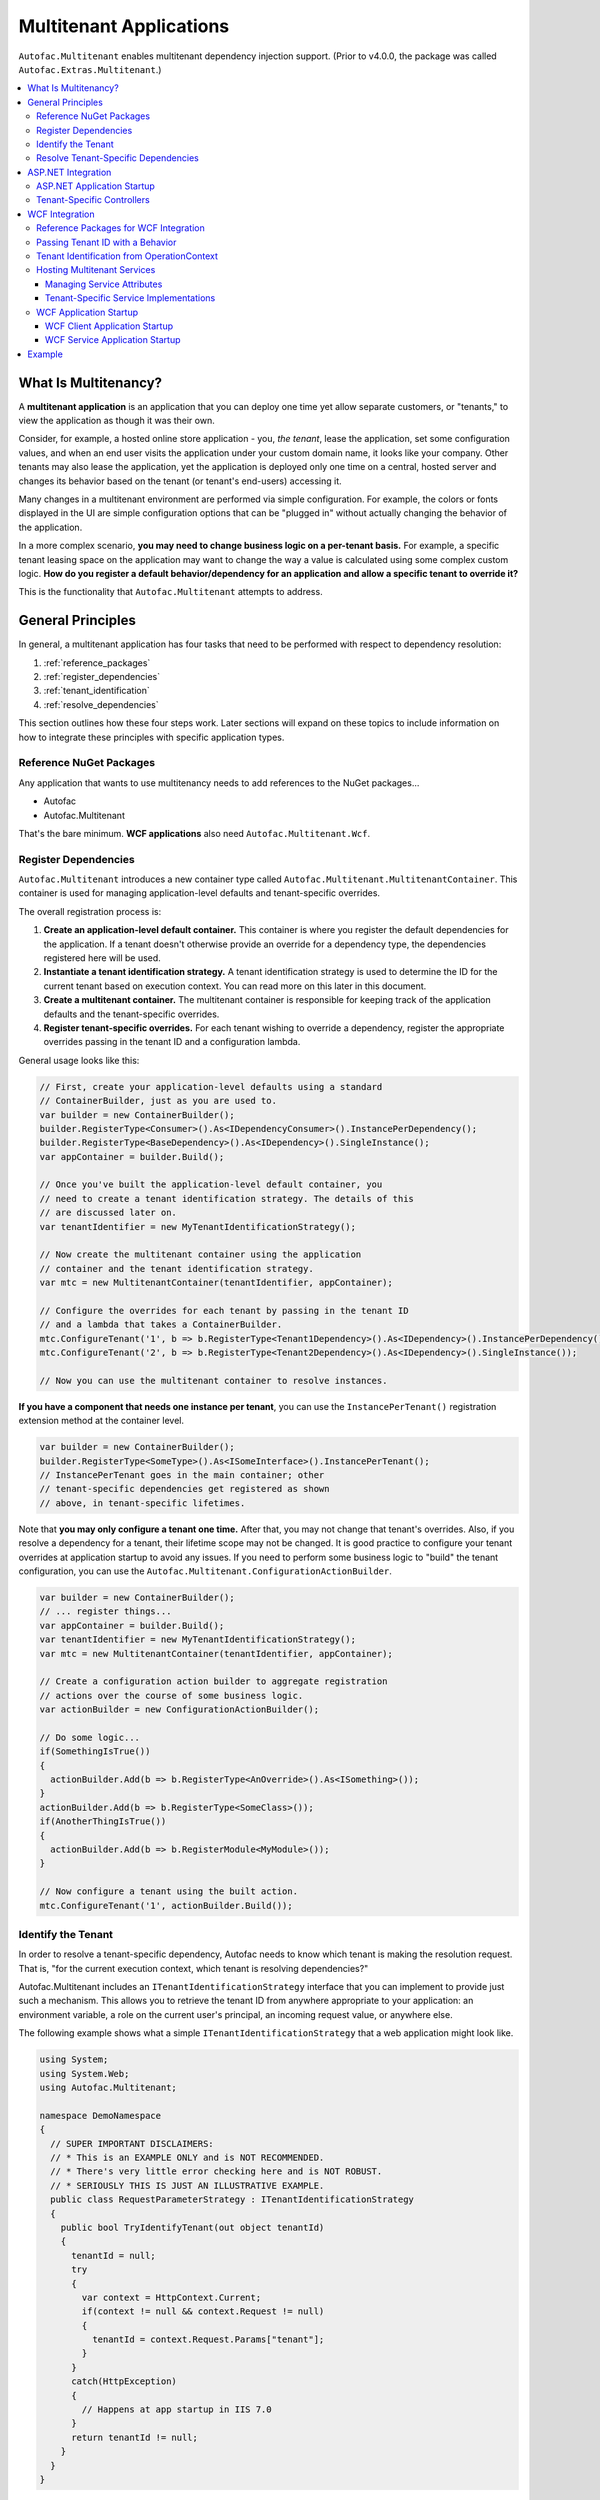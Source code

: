 ========================
Multitenant Applications
========================

``Autofac.Multitenant`` enables multitenant dependency injection support. (Prior to v4.0.0, the package was called ``Autofac.Extras.Multitenant``.)

.. contents::
  :local:

What Is Multitenancy?
=====================

A **multitenant application** is an application that you can deploy one time yet allow separate customers, or "tenants," to view the application as though it was their own.

Consider, for example, a hosted online store application - you, *the tenant*, lease the application, set some configuration values, and when an end user visits the application under your custom domain name, it looks like your company. Other tenants may also lease the application, yet the application is deployed only one time on a central, hosted server and changes its behavior based on the tenant (or tenant's end-users) accessing it.

Many changes in a multitenant environment are performed via simple configuration. For example, the colors or fonts displayed in the UI are simple configuration options that can be "plugged in" without actually changing the behavior of the application.

In a more complex scenario, **you may need to change business logic on a per-tenant basis.** For example, a specific tenant leasing space on the application may want to change the way a value is calculated using some complex custom logic. **How do you register a default behavior/dependency for an application and allow a specific tenant to override it?**

This is the functionality that ``Autofac.Multitenant`` attempts to address.

General Principles
==================

In general, a multitenant application has four tasks that need to be performed with respect to dependency resolution:

#. :ref:`reference_packages`
#. :ref:`register_dependencies`
#. :ref:`tenant_identification`
#. :ref:`resolve_dependencies`

This section outlines how these four steps work. Later sections will expand on these topics to include information on how to integrate these principles with specific application types.

.. _reference_packages:

Reference NuGet Packages
------------------------

Any application that wants to use multitenancy needs to add references to the NuGet packages...

- Autofac
- Autofac.Multitenant

That's the bare minimum. **WCF applications** also need ``Autofac.Multitenant.Wcf``.

.. _register_dependencies:

Register Dependencies
---------------------

``Autofac.Multitenant`` introduces a new container type called ``Autofac.Multitenant.MultitenantContainer``. This container is used for managing application-level defaults and tenant-specific overrides.

The overall registration process is:

#. **Create an application-level default container.** This container is where you register the default dependencies for the application. If a tenant doesn't otherwise provide an override for a dependency type, the dependencies registered here will be used.
#. **Instantiate a tenant identification strategy.** A tenant identification strategy is used to determine the ID for the current tenant based on execution context. You can read more on this later in this document.
#. **Create a multitenant container.** The multitenant container is responsible for keeping track of the application defaults and the tenant-specific overrides.
#. **Register tenant-specific overrides.** For each tenant wishing to override a dependency, register the appropriate overrides passing in the tenant ID and a configuration lambda.

General usage looks like this:

.. sourcecode:: csharp

    // First, create your application-level defaults using a standard
    // ContainerBuilder, just as you are used to.
    var builder = new ContainerBuilder();
    builder.RegisterType<Consumer>().As<IDependencyConsumer>().InstancePerDependency();
    builder.RegisterType<BaseDependency>().As<IDependency>().SingleInstance();
    var appContainer = builder.Build();

    // Once you've built the application-level default container, you
    // need to create a tenant identification strategy. The details of this
    // are discussed later on.
    var tenantIdentifier = new MyTenantIdentificationStrategy();

    // Now create the multitenant container using the application
    // container and the tenant identification strategy.
    var mtc = new MultitenantContainer(tenantIdentifier, appContainer);

    // Configure the overrides for each tenant by passing in the tenant ID
    // and a lambda that takes a ContainerBuilder.
    mtc.ConfigureTenant('1', b => b.RegisterType<Tenant1Dependency>().As<IDependency>().InstancePerDependency());
    mtc.ConfigureTenant('2', b => b.RegisterType<Tenant2Dependency>().As<IDependency>().SingleInstance());

    // Now you can use the multitenant container to resolve instances.

**If you have a component that needs one instance per tenant**, you can use the ``InstancePerTenant()`` registration extension method at the container level.

.. sourcecode:: csharp

    var builder = new ContainerBuilder();
    builder.RegisterType<SomeType>().As<ISomeInterface>().InstancePerTenant();
    // InstancePerTenant goes in the main container; other
    // tenant-specific dependencies get registered as shown
    // above, in tenant-specific lifetimes.

Note that **you may only configure a tenant one time.** After that, you may not change that tenant's overrides. Also, if you resolve a dependency for a tenant, their lifetime scope may not be changed. It is good practice to configure your tenant overrides at application startup to avoid any issues. If you need to perform some business logic to "build" the tenant configuration, you can use the ``Autofac.Multitenant.ConfigurationActionBuilder``.

.. sourcecode:: csharp

    var builder = new ContainerBuilder();
    // ... register things...
    var appContainer = builder.Build();
    var tenantIdentifier = new MyTenantIdentificationStrategy();
    var mtc = new MultitenantContainer(tenantIdentifier, appContainer);

    // Create a configuration action builder to aggregate registration
    // actions over the course of some business logic.
    var actionBuilder = new ConfigurationActionBuilder();

    // Do some logic...
    if(SomethingIsTrue())
    {
      actionBuilder.Add(b => b.RegisterType<AnOverride>().As<ISomething>());
    }
    actionBuilder.Add(b => b.RegisterType<SomeClass>());
    if(AnotherThingIsTrue())
    {
      actionBuilder.Add(b => b.RegisterModule<MyModule>());
    }

    // Now configure a tenant using the built action.
    mtc.ConfigureTenant('1', actionBuilder.Build());

.. _tenant_identification:

Identify the Tenant
-------------------

In order to resolve a tenant-specific dependency, Autofac needs to know which tenant is making the resolution request. That is, "for the current execution context, which tenant is resolving dependencies?"

Autofac.Multitenant includes an ``ITenantIdentificationStrategy`` interface that you can implement to provide just such a mechanism. This allows you to retrieve the tenant ID from anywhere appropriate to your application: an environment variable, a role on the current user's principal, an incoming request value, or anywhere else.

The following example shows what a simple ``ITenantIdentificationStrategy`` that a web application might look like.

.. sourcecode:: csharp

    using System;
    using System.Web;
    using Autofac.Multitenant;

    namespace DemoNamespace
    {
      // SUPER IMPORTANT DISCLAIMERS:
      // * This is an EXAMPLE ONLY and is NOT RECOMMENDED.
      // * There's very little error checking here and is NOT ROBUST.
      // * SERIOUSLY THIS IS JUST AN ILLUSTRATIVE EXAMPLE.
      public class RequestParameterStrategy : ITenantIdentificationStrategy
      {
        public bool TryIdentifyTenant(out object tenantId)
        {
          tenantId = null;
          try
          {
            var context = HttpContext.Current;
            if(context != null && context.Request != null)
            {
              tenantId = context.Request.Params["tenant"];
            }
          }
          catch(HttpException)
          {
            // Happens at app startup in IIS 7.0
          }
          return tenantId != null;
        }
      }
    }

In this example, a web application is using an incoming request parameter to get the tenant ID. (Note that **this is just an example and is not recommended** because it would allow any user on the system to very easily just switch tenants. It also doesn't handle resolving things that occur outside of a web request.)

In your custom strategy implementation, you may choose to represent your tenant IDs as GUIDs, integers, or any other custom type. The strategy here is where you would parse the value from the execution context into a strongly typed object and succeed/fail based on whether the value is present and/or whether it can be parsed into the appropriate type.

``Autofac.Multitenant`` uses ``System.Object`` as the tenant ID type throughout the system for maximum flexibility.

**Performance is important in tenant identification.** Tenant identification happens every time you resolve a component, begin a new lifetime scope, etc. As such, it is very important to make sure your tenant identification strategy is fast. For example, you wouldn't want to do a service call or a database query during tenant identification.

**Be sure to handle errors well in tenant identification.** Especially in situations like ASP.NET application startup, you may use some contextual mechanism (like ``HttpContext.Current.Request``) to determine your tenant ID, but if your tenant ID strategy gets called when that contextual information isn't available, you need to be able to handle that. You'll see in the above example that not only does it check for the current ``HttpContext``, but also the ``Request``. Check everything and handle exceptions (e.g., parsing exceptions) or you may get some odd or hard-to-troubleshoot behavior.

.. _resolve_dependencies:

Resolve Tenant-Specific Dependencies
------------------------------------

The way the ``MultitenantContainer`` works, each tenant on the system gets their own ``Autofac.ILifetimeScope`` instance which contains the set of application defaults along with the tenant-specific overrides. Doing this...

.. sourcecode:: csharp

    var builder = new ContainerBuilder();
    builder.RegisterType<BaseDependency>().As<IDependency>().SingleInstance();
    var appContainer = builder.Build();

    var tenantIdentifier = new MyTenantIdentificationStrategy();

    var mtc = new MultitenantContainer(tenantIdentifier, appContainer);
    mtc.ConfigureTenant('1', b => b.RegisterType<Tenant1Dependency>().As<IDependency>().InstancePerDependency());

Is very much like using the standard ``ILifetimeScope.BeginLifetimeScope(Action<ContainerBuilder>)``, like this:

.. sourcecode:: csharp

    var builder = new ContainerBuilder();
    builder.RegisterType<BaseDependency>().As<IDependency>().SingleInstance();
    var appContainer = builder.Build();

    using(var scope = appContainer.BeginLifetimeScope(
      b => b.RegisterType<Tenant1Dependency>().As<IDependency>().InstancePerDependency())
      {
        // Do work with the created scope...
      }

When you use the ``MultitenantContainer`` to resolve a dependency, behind the scenes it calls your ``ITenantIdentificationStrategy`` to identify the tenant, it locates the tenant's lifetime scope (with their configured overrides), and resolves the dependency from that scope. It does all this transparently, so you can use the multitenant container the same as you do other containers.

.. sourcecode:: csharp

    var dependency = mtc.Resolve<IDependency>();
    // "dependency" will be a tenant-specific value resolved from
    // the multitenant container. If the current tenant has overridden
    // the IDependency registration, that override will be resolved;
    // otherwise it will be the application-level default.


The important bit here is that all the work is going on transparently behind the scenes. Any call to ``Resolve``, ``BeginLifetimeScope``, ``Tag``, ``Disposer``, or the other methods/properties on the ``IContainer`` interface will all go through the tenant identification process and the result of the call will be tenant-specific.

If you need to specifically access a tenant's lifetime scope or the application container, the ``MultitenantContainer`` provides:

- ``ApplicationContainer``: Gets the application container.
- ``GetCurrentTenantScope``: Identifies the current tenant and returns their specific lifetime scope.
- ``GetTenantScope``: Allows you to provide a specific tenant ID for which you want the lifetime scope.

.. _aspnet_integration:

ASP.NET Integration
===================

ASP.NET integration is not really any different than :doc:`standard ASP.NET application integration <../integration/aspnet>`. Really, the only difference is that you will set up your application's ``Autofac.Integration.Web.IContainerProvider`` or ``System.,Web.Mvc.IDependencyResolver`` or whatever with an ``Autofac.Multitenant.MultitenantContainer`` rather than a regular container built by a ``ContainerBuilder``. Since the ``MultitenantContainer`` handles multitenancy in a transparent fashion, "things just work."

ASP.NET Application Startup
---------------------------

Here is a sample :doc:`ASP.NET MVC <../integration/mvc>` ``Global.asax`` implementation illustrating how simple it is:

.. sourcecode:: csharp

    namespace MultitenantExample.MvcApplication
    {
      public class MvcApplication : HttpApplication
      {
        public static void RegisterRoutes(RouteCollection routes)
        {
          // Register your routes - standard MVC stuff.
        }

        protected void Application_Start()
        {
          // Set up the tenant ID strategy and application container.
          // The request parameter tenant ID strategy is used here as an example.
          // You should use your own strategy in production.
          var tenantIdStrategy = new RequestParameterTenantIdentificationStrategy("tenant");
          var builder = new ContainerBuilder();
          builder.RegisterType<BaseDependency>().As<IDependency>();

          // If you have tenant-specific controllers in the same assembly as the
          // application, you should register controllers individually.
          builder.RegisterType<HomeController>();

          // Create the multitenant container and the tenant overrides.
          var mtc = new MultitenantContainer(tenantIdStrategy, builder.Build());
          mtc.ConfigureTenant("1",
            b =>
            {
              b.RegisterType<Tenant1Dependency>().As<IDependency>().InstancePerDependency();
              b.RegisterType<Tenant1Controller>().As<HomeController>();
            });

          // Here's the magic line: Set up the DependencyResolver using
          // a multitenant container rather than a regular container.
          DependencyResolver.SetResolver(new AutofacDependencyResolver(mtc));

          // ...and everything else is standard MVC.
          AreaRegistration.RegisterAllAreas();
          RegisterRoutes(RouteTable.Routes);
        }
      }
    }

As you can see, **it's almost the same as regular MVC Autofac integration**. You set up the application container, the tenant ID strategy, the multitenant container, and the tenant overrides as illustrated earlier in :ref:`register_dependencies` and :ref:`tenant_identification`. Then when you set up your ``DependencyResolver``, give it the multitenant container. Everything else just works.

**This similarity is true for other web applications** as well. When setting up your ``IContainerProviderAccessor`` for web forms, use the multitenant container instead of the standard container. When setting up your :doc:`Web API <../integration/webapi>` ``DependencyResolver``, use the multitenant container instead of the standard container.

Note in the example that controllers are getting registered individually rather than using the all-at-once ``builder.RegisterControllers(Assembly.GetExecutingAssembly());`` style of registration. See below for more on why this is the case.

Tenant-Specific Controllers
---------------------------

You may choose, in an MVC application, to allow a tenant to override a controller. This is possible, but requires a little forethought.

First, **tenant-specific controllers must derive from the controller they are overriding.** For example, if you have a ``HomeController`` for your application and a tenant wants to create their own implementation of it, they need to derive from it, like...

.. sourcecode:: csharp

    public class Tenant1HomeController : HomeController
    {
      // Tenant-specific implementation of the controller.
    }

Second, **if your tenant-specific controllers are in the same assembly as the rest of the application, you can't register your controllers in one line.** You may have seen in standard :doc:`ASP.NET MVC integration <../integration/mvc>` a line like ``builder.RegisterControllers(Assembly.GetExecutingAssembly());`` to register all the controllers in the assembly at once. Unfortunately, if you have tenant-specific controllers in the same assembly, they'll all be registered at the application level if you do this. Instead, you need to register each application controller at the application level one at a time, and then configure tenant-specific overrides the same way.

The example ``Global.asax`` above shows this pattern of registering controllers individually.

Of course, if you keep your tenant-specific controllers in other assemblies, you can register all of the application controllers at once using ``builder.RegisterControllers(Assembly.GetExecutingAssembly());`` and it'll work just fine. Note that if your tenant-specific controller assemblies aren't referenced by the main application (e.g., they're "plugins" that get dynamically registered at startup using assembly probing or some such) :doc:`you'll need to register your assemblies with the ASP.NET BuildManager <../integration/mvc>`.

Finally, when registering tenant-specific controllers, register them "as" the base controller type. In the example above, you see the default controller registered in the application container like this:

.. sourcecode:: csharp

    var builder = new ContainerBuilder();
    builder.RegisterType<HomeController>();

Then when the tenant overrides the controller in their tenant configuration, it looks like this:

.. sourcecode:: csharp

    var mtc = new MultitenantContainer(tenantIdStrategy, builder.Build());
    mtc.ConfigureTenant("1", b => b.RegisterType<Tenant1Controller>().As<HomeController>());


**Due to the relative complexity of this, it may be a better idea to isolate business logic into external dependencies that get passed into your controllers so the tenants can provide override dependencies rather than override controllers.**

.. _wcf_integration:

WCF Integration
===============

WCF integration is just slightly different than the :doc:`standard WCF integration <../integration/wcf>` in that you need to use a different service host factory than the standard Autofac host factory and there's a little additional configuration required.

Also, identifying a tenant is a little harder - the client needs to pass the tenant ID to the service somehow and the service needs to know how to interpret that passed tenant ID. A simple solution to this is provided in the form of a behavior that passes the relevant information in message headers.

Reference Packages for WCF Integration
--------------------------------------

For an application **consuming a multitenant service** (a client application), add references to...

- Autofac
- Autofac.Multitenant

For an application **providing a multitenant service** (a service application), add references to...

- Autofac
- Autofac.Integration.Wcf
- Autofac.Multitenant
- Autofac.Multitenant.Wcf

.. _behavior_id:

Passing Tenant ID with a Behavior
---------------------------------

As mentioned earlier (:ref:`tenant_identification`), for multitenancy to work you have to identify which tenant is making a given call so you can resolve the appropriate dependencies. One of the challenges in a service environment is that the tenant is generally established on the client application end and that tenant ID needs to be propagated to the service so it can behave appropriately.

A common solution to this is to propagate the tenant ID in message headers. The client adds a special header to an outgoing message that contains the tenant ID. The service parses that header, reads out the tenant ID, and uses that ID to determine its functionality.

In WCF, the way to attach these "dynamic" headers to messages and read them back is through a behavior. You apply the behavior to both the client and the service ends so the same header information (type, URN, etc.) is used.

``Autofac.Multitenant`` provides a simple tenant ID propagation behavior in ``Autofac.Multitenant.Wcf.TenantPropagationBehavior``. Applied on the client side, it uses the tenant ID strategy to retrieve the contextual tenant ID and insert it into a message header on an outgoing message. Applied on the server side, it looks for this inbound header and parses the tenant ID out, putting it into an OperationContext extension.

The :ref:`wcf_startup` section below shows examples of putting this behavior in action both on the client and server sides.

If you use this behavior, a corresponding server-side tenant identification strategy is also provided for you. See :ref:`operationcontext_id`, below.

.. _operationcontext_id:

Tenant Identification from OperationContext
-------------------------------------------

Whether or not you choose to use the provided ``Autofac.Multitenant.Wcf.TenantPropagationBehavior`` to propagate behavior from client to server in a message header (see above :ref:`behavior_id`), a good place to store the tenant ID for the life of an operation is in the ``OperationContext``.

``Autofac.Multitenant.Wcf`` provides the ``Autofac.Multitenant.Wcf.TenantIdentificationContextExtension`` as an extension to the WCF ``OperationContext`` for just this purpose.

Early in the operation lifecycle (generally in a `System.ServiceModel.Dispatcher.IDispatchMessageInspector.AfterReceiveRequest() <http://msdn.microsoft.com/en-us/library/system.servicemodel.dispatcher.idispatchmessageinspector.afterreceiverequest.aspx>`_ implementation), you can add the ``TenantIdentificationContextExtension`` to the current ``OperationContext`` so the tenant can be easily identified. A sample ``AfterReceiveRequest()`` implementation below shows this in action:

.. sourcecode:: csharp

    public object AfterReceiveRequest(ref Message request, IClientChannel channel, InstanceContext instanceContext)
    {
      // This assumes the tenant ID is coming from a message header; you can
      // get it from wherever you want.
      var tenantId = request.Headers.GetHeader<TTenantId>(TenantHeaderName, TenantHeaderNamespace);

      // Here's where you add the context extension:
      OperationContext.Current.Extensions.Add(new TenantIdentificationContextExtension() { TenantId = tenantId });
      return null;
    }

Once the tenant ID is attached to the context, you can use an appropriate ``ITenantIdentificationStrategy`` to retrieve it as needed.

**If you use the TenantIdentificationContextExtension, then the provided Autofac.Multitenant.Wcf.OperationContextTenantIdentificationStrategy will automatically work to get the tenant ID from OperationContext.**

.. _hosting:

Hosting Multitenant Services
----------------------------

In a WCF service application, service implementations may be tenant-specific yet share the same service contract. This allows you to provide your service contracts in a separate assembly to tenant-specific developers and allow them to implement custom logic without sharing any of the internals of your default implementation.

To enable this to happen, a custom strategy has been implemented for multitenant service location - ``Autofac.Multitenant.Wcf.MultitenantServiceImplementationDataProvider``.

In your service's ``.svc`` file, you must specify:

- **The full type name of the service contract interface.** In regular :doc:`WCF integration <../integration/wcf>` Autofac allows you to use either typed or named services. For multitenancy, you must use a typed service that is based on the service contract interface.
- **The full type name of the Autofac host factory.** This lets the hosting environment know which factory to use. (This is just like the :doc:`standard Autofac WCF integration <../integration/wcf>`.)

An example ``.svc`` file looks like this:

.. sourcecode:: aspx-cs

    <%@ ServiceHost
        Service="MultitenantExample.WcfService.IMultitenantService, MultitenantExample.WcfService"
        Factory="Autofac.Integration.Wcf.AutofacServiceHostFactory, Autofac.Integration.Wcf" %>

When registering service implementations with the Autofac container, you must register the implementations as the contract interface, like this:

.. sourcecode:: csharp

    builder.RegisterType<BaseImplementation>().As<IMultitenantService>();

Tenant-specific overrides may then register using the interface type as well:

.. sourcecode:: csharp

    mtc.ConfigureTenant("1", b =>b.RegisterType<Tenant1Implementation>().As<IMultitenantService>());

And don't forget at app startup, around where you set the container, you need to tell Autofac you're doing multitenancy:

.. sourcecode:: csharp

    AutofacHostFactory.ServiceImplementationDataProvider =
      new MultitenantServiceImplementationDataProvider();

Managing Service Attributes
"""""""""""""""""""""""""""

When configuring WCF services in XML configuration (e.g., web.config), WCF automatically infers the name of the service element it expects from the concrete service implementation type. For example, in a single-tenant implementation, your ``MyNamespace.IMyService`` service interface might have one implementation called ``MyNamespace.MyService`` and that's what WCF would expect to look for in ``web.config``, like this:

.. sourcecode:: xml

    <system.serviceModel>
      <services>
        <service name="MyNamespace.MyService" />
      </services>
    </system.serviceModel>

However, when using a multitenant service host, the concrete service type that implements the interface is a dynamically generated proxy type, so the service configuration name becomes an auto-generated type name, like this:

.. sourcecode:: xml

    <system.serviceModel>
      <services>
        <service name="Castle.Proxies.IMyService_1" />
      </services>
    </system.serviceModel>

To make this easier, ``Autofac.Multitenant.Wcf`` provides the ``Autofac.Multitenant.Wcf.ServiceMetadataTypeAttribute``, which you can use to create a "metadata buddy class" (similar to the ``System.ComponentModel.DataAnnotations.MetadataTypeAttribute``) that you can mark with type-level attributes and modify the behavior of the dynamic proxy.

In this case, you need the dynamic proxy to have a ``System.ServiceModel.ServiceBehaviorAttribute`` so you can define the ``ConfigurationName`` to expect.

First, mark your service interface with a ``ServiceMetadataTypeAttribute``:

.. sourcecode:: csharp

    using System;
    using System.ServiceModel;
    using Autofac.Multitenant.Wcf;

    namespace MyNamespace
    {
      [ServiceContract]
      [ServiceMetadataType(typeof(MyServiceBuddyClass))]
      public interface IMyService
      {
        // ...define your service operations...
      }
    }

Next, create the buddy class you specified in the attribute and add the appropriate metadata.

.. sourcecode:: csharp

    using System;
    using System.ServiceModel;

    namespace MyNamespace
    {
      [ServiceBehavior(ConfigurationName = "MyNamespace.IMyService")]
      public class MyServiceBuddyClass
      {
      }
    }

Now in your XML configuration file, you can use the configuration name you specified on the buddy class:

.. sourcecode:: xml

    <system.serviceModel>
      <services>
        <service name="MyNamespace.IMyService" />
      </services>
    </system.serviceModel>

**Important notes about metadata**:
- **Only type-level attributes are copied.** At this time, only attributes at the type level are copied over from the buddy class to the dynamic proxy. If you have a use case for property/method level metadata to be copied, please file an issue.
- **Not all metadata will have the effect you expect.** For example, if you use the ``ServiceBehaviorAttribute`` to define lifetime related information like ``InstanceContextMode``, the service will not follow that directive because Autofac is managing the lifetime, not the standard service host. Use common sense when specifying metadata - if it doesn't work, don't forget you're not using the standard service lifetime management functionality.
- **Metadata is application-level, not per-tenant.** The metadata buddy class info will take effect at an application level and can't be overridden per tenant.


Tenant-Specific Service Implementations
"""""""""""""""""""""""""""""""""""""""

If you are hosting multitenant services (:ref:`hosting`), you can provide tenant-specific service implementations. This allows you to provide a base implementation of a service and share the service contract with tenants to allow them to develop custom service implementations.

**You must implement your service contract as a separate interface**. You can't mark your service implementation with the ``ServiceContractAttribute``. Your service implementations must then implement the interface. This is good practice anyway, but the multitenant service host won't allow concrete types to directly define the contract.

Tenant-specific service implementations do not need to derive from the base implementation; they only need to implement the service interface.

You can register tenant-specific service implementations in app startup (see :ref:`wcf_startup`).

.. _wcf_startup:

WCF Application Startup
-----------------------

Application startup is generally the same as any other multitenant application (:ref:`register_dependencies`), but there are a couple of minor things to do for clients, and a little bit of hosting setup for services.

WCF Client Application Startup
""""""""""""""""""""""""""""""

**In a WCF client application**, when you register your service clients you'll need to register the behavior that propagates the tenant ID to the service. If you're following the :doc:`standard WCF integration guidance <../integration/wcf>`, then registering a service client looks like this:

.. sourcecode:: csharp

    // Create the tenant ID strategy for the client application.
    var tenantIdStrategy = new MyTenantIdentificationStrategy();

    // Register application-level dependencies.
    var builder = new ContainerBuilder();
    builder.RegisterType<BaseDependency>().As<IDependency>();

    // The service client is not different per tenant because
    // the service itself is multitenant - one client for all
    // the tenants and ***the service implementation*** switches.
    builder.Register(c =>
      new ChannelFactory<IMultitenantService>(
        new BasicHttpBinding(),
        new EndpointAddress("http://server/MultitenantService.svc"))).SingleInstance();

    // Register an endpoint behavior on the client channel factory that
    // will propagate the tenant ID across the wire in a message header.
    // In this example, the built-in TenantPropagationBehavior is used
    // to send a string-based tenant ID across the wire.
    builder.Register(c =>
      {
        var factory = c.Resolve<ChannelFactory<IMultitenantService>>();
        factory.Opening += (sender, args) => factory.Endpoint.Behaviors.Add(new TenantPropagationBehavior<string>(tenantIdStrategy));
        return factory.CreateChannel();
      });

    // Create the multitenant container.
    var mtc = new MultitenantContainer(tenantIdStrategy, builder.Build());

    // ... register tenant overrides, etc.

WCF Service Application Startup
"""""""""""""""""""""""""""""""

**In a WCF service application**, you register your defaults and tenant-specific overrides just as you normally would (:ref:`register_dependencies`) but you have to also:

- Set up the behavior for service hosts to expect an incoming tenant ID header (:ref:`behavior_id`) for tenant identification.
- Set the service host factory container to a ``MultitenantContainer``.

In the example below, **we are using the Autofac.Multitenant.Wcf.AutofacHostFactory** rather than the standard Autofac host factory (as outlined earlier).

.. sourcecode:: csharp

    namespace MultitenantExample.WcfService
    {
      public class Global : System.Web.HttpApplication
      {
        protected void Application_Start(object sender, EventArgs e)
        {
          // Create the tenant ID strategy.
          var tenantIdStrategy = new OperationContextTenantIdentificationStrategy();

          // Register application-level dependencies and service implementations.
          var builder = new ContainerBuilder();
          builder.RegisterType<BaseImplementation>().As<IMultitenantService>();
          builder.RegisterType<BaseDependency>().As<IDependency>();

          // Create the multitenant container.
          var mtc = new MultitenantContainer(tenantIdStrategy, builder.Build());

          // Notice we configure tenant IDs as strings below because the tenant
          // identification strategy retrieves string values from the message
          // headers.

          // Configure overrides for tenant 1 - dependencies, service implementations, etc.
          mtc.ConfigureTenant("1",
            b =>
            {
              b.RegisterType<Tenant1Dependency>().As<IDependency>().InstancePerDependency();
              b.RegisterType<Tenant1Implementation>().As<IMultitenantService>();
            });

          // Add a behavior to service hosts that get created so incoming messages
          // get inspected and the tenant ID can be parsed from message headers.
          AutofacHostFactory.HostConfigurationAction =
            host =>
              host.Opening += (s, args) =>
                host.Description.Behaviors.Add(new TenantPropagationBehavior<string>(tenantIdStrategy));

          // Set the service implementation strategy to multitenant.
          AutofacHostFactory.ServiceImplementationDataProvider =
            new MultitenantServiceImplementationDataProvider();

          // Finally, set the host factory application container on the multitenant
          // WCF host to a multitenant container.
          AutofacHostFactory.Container = mtc;
        }
      }
    }

Example
=======

The Autofac example repository has a `multitenant WCF service <https://github.com/autofac/Examples/tree/master/src/MultitenantExample.WcfService>`_ and `associated client MVC application <https://github.com/autofac/Examples/tree/master/src/MultitenantExample.MvcApplication>`_ to illustrate how :doc:`multitenant service hosting <../advanced/multitenant>` works.

There is also a `very simple console application <https://github.com/autofac/Examples/tree/master/src/MultitenantExample.ConsoleApplication>`_ example.
